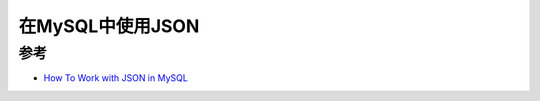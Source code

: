 .. _using_json_in_mysql:

======================
在MySQL中使用JSON
======================

参考
=======

- `How To Work with JSON in MySQL <https://www.digitalocean.com/community/tutorials/working-with-json-in-mysql>`_
